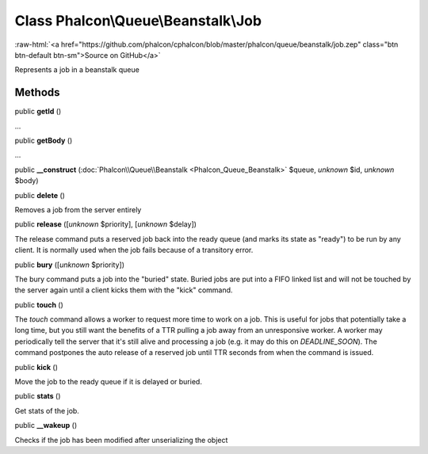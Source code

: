 Class **Phalcon\\Queue\\Beanstalk\\Job**
========================================

.. role:: raw-html(raw)
   :format: html

:raw-html:`<a href="https://github.com/phalcon/cphalcon/blob/master/phalcon/queue/beanstalk/job.zep" class="btn btn-default btn-sm">Source on GitHub</a>`

Represents a job in a beanstalk queue


Methods
-------

public  **getId** ()

...


public  **getBody** ()

...


public  **__construct** (:doc:`Phalcon\\Queue\\Beanstalk <Phalcon_Queue_Beanstalk>` $queue, *unknown* $id, *unknown* $body)





public  **delete** ()

Removes a job from the server entirely



public  **release** ([*unknown* $priority], [*unknown* $delay])

The release command puts a reserved job back into the ready queue (and marks its state as "ready") to be run by any client. It is normally used when the job fails because of a transitory error.



public  **bury** ([*unknown* $priority])

The bury command puts a job into the "buried" state. Buried jobs are put into a FIFO linked list and will not be touched by the server again until a client kicks them with the "kick" command.



public  **touch** ()

The `touch` command allows a worker to request more time to work on a job. This is useful for jobs that potentially take a long time, but you still want the benefits of a TTR pulling a job away from an unresponsive worker. A worker may periodically tell the server that it's still alive and processing a job (e.g. it may do this on `DEADLINE_SOON`). The command postpones the auto release of a reserved job until TTR seconds from when the command is issued.



public  **kick** ()

Move the job to the ready queue if it is delayed or buried.



public  **stats** ()

Get stats of the job.



public  **__wakeup** ()

Checks if the job has been modified after unserializing the object



